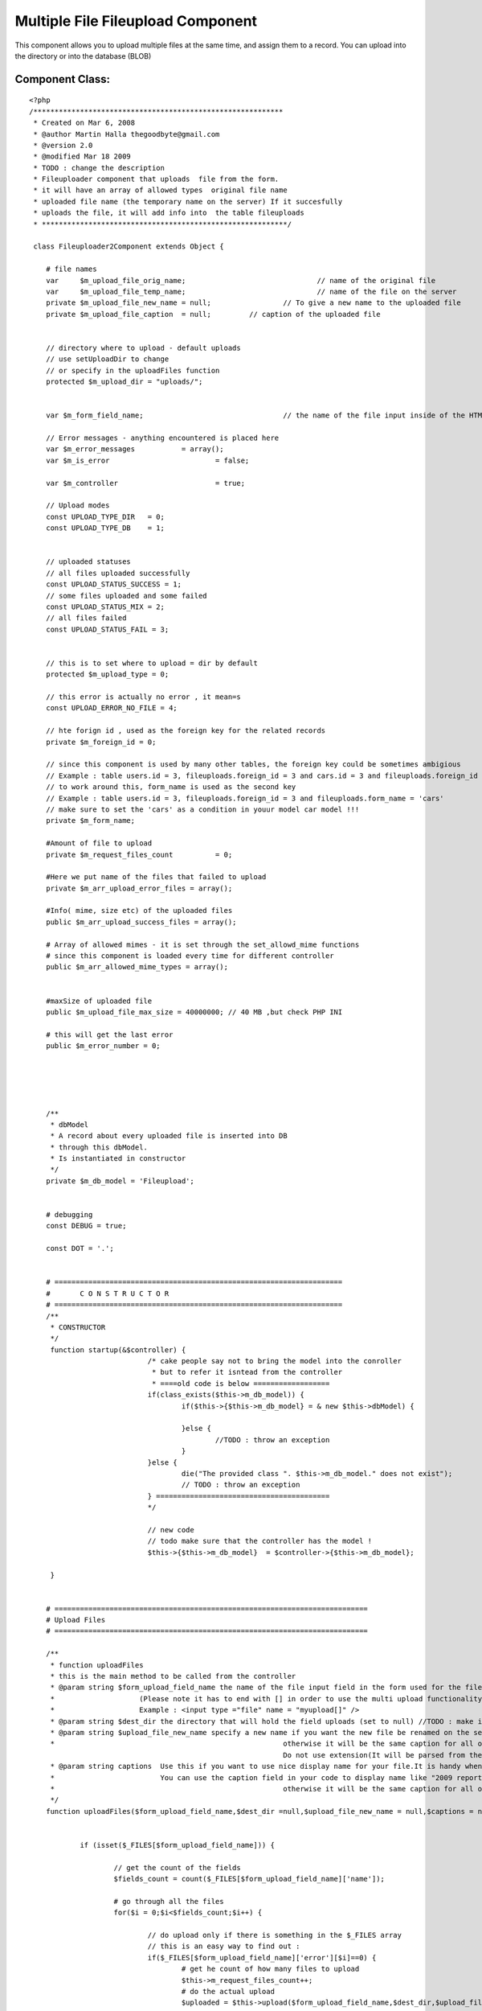 Multiple File Fileupload Component
==================================

This component allows you to upload multiple files at the same time,
and assign them to a record. You can upload into the directory or into
the database (BLOB)


Component Class:
````````````````

::

    <?php 
    /***********************************************************
     * Created on Mar 6, 2008
     * @author Martin Halla thegoodbyte@gmail.com
     * @version 2.0
     * @modified Mar 18 2009
     * TODO : change the description
     * Fileuploader component that uploads  file from the form.
     * it will have an array of allowed types  original file name
     * uploaded file name (the temporary name on the server) If it succesfully 
     * uploads the file, it will add info into  the table fileuploads
     * **********************************************************/
     
     class Fileuploader2Component extends Object {
    
     	# file names
     	var 	$m_upload_file_orig_name; 				// name of the original file
     	var 	$m_upload_file_temp_name; 				// name of the file on the server
     	private $m_upload_file_new_name = null; 		// To give a new name to the uploaded file
     	private $m_upload_file_caption 	= null;     	// caption of the uploaded file
     	
     	
     	// directory where to upload - default uploads
     	// use setUploadDir to change
     	// or specify in the uploadFiles function
     	protected $m_upload_dir = "uploads/"; 			
     	
     	
     	var $m_form_field_name;					// the name of the file input inside of the HTML form
     	
     	// Error messages - anything encountered is placed here
     	var $m_error_messages 		= array();			
     	var $m_is_error 			= false;
     	
     	var $m_controller 			= true;
     	
     	// Upload modes
     	const UPLOAD_TYPE_DIR 	= 0;
     	const UPLOAD_TYPE_DB 	= 1;
     	
     	
     	// uploaded statuses
     	// all files uploaded successfully
     	const UPLOAD_STATUS_SUCCESS = 1;
     	// some files uploaded and some failed
     	const UPLOAD_STATUS_MIX = 2;
     	// all files failed 
     	const UPLOAD_STATUS_FAIL = 3;
     	
     	
     	// this is to set where to upload = dir by default
     	protected $m_upload_type = 0;
     	
     	// this error is actually no error , it mean=s
        const UPLOAD_ERROR_NO_FILE = 4;
     	
     	// hte forign id , used as the foreign key for the related records
     	private $m_foreign_id = 0;
     	
        // since this component is used by many other tables, the foreign key could be sometimes ambigious
     	// Example : table users.id = 3, fileuploads.foreign_id = 3 and cars.id = 3 and fileuploads.foreign_id = 3 woul get the same record from the fileuploader
     	// to work around this, form_name is used as the second key
     	// Example : table users.id = 3, fileuploads.foreign_id = 3 and fileuploads.form_name = 'cars'
     	// make sure to set the 'cars' as a condition in youur model car model !!!
     	private $m_form_name;
     	
     	#Amount of file to upload
     	private $m_request_files_count		= 0;
     	
     	#Here we put name of the files that failed to upload
     	private $m_arr_upload_error_files = array();
     	
     	#Info( mime, size etc) of the uploaded files
     	public $m_arr_upload_success_files = array();
     	
     	# Array of allowed mimes - it is set through the set_allowd_mime functions
     	# since this component is loaded every time for different controller
     	public $m_arr_allowed_mime_types = array();
                     
     	
     	#maxSize of uploaded file
     	public $m_upload_file_max_size = 40000000; // 40 MB ,but check PHP INI
     	
     	# this will get the last error
     	public $m_error_number = 0;
    
    
     	
    
     	
     	/** 
     	 * dbModel 
     	 * A record about every uploaded file is inserted into DB
     	 * through this dbModel.
     	 * Is instantiated in constructor
     	 */
     	private $m_db_model = 'Fileupload';
    
     	
     	# debugging
     	const DEBUG = true;
     	
     	const DOT = '.';
    
     	
     	# ====================================================================
    	# 	C O N S T R U C T O R
    	# ====================================================================
     	/**
     	 * CONSTRUCTOR
     	 */
     	 function startup(&$controller) {
    				/* cake people say not to bring the model into the conroller
    				 * but to refer it isntead from the controller
    				 * ====old code is below ==================
    		 		if(class_exists($this->m_db_model)) {
    	 				if($this->{$this->m_db_model} = & new $this->dbModel) {
    	 					
    	 				}else {
    	 					//TODO : throw an exception
    	 				}
    		 		}else {
    		 			die("The provided class ". $this->m_db_model." does not exist");
    		 			// TODO : throw an exception
    		 		} =========================================
    		 		*/
    		 		
    		 		// new code
    		 		// todo make sure that the controller has the model !
    		 		$this->{$this->m_db_model}  = $controller->{$this->m_db_model};
    		
     	 }
    	
    	
    	# ==========================================================================
    	# Upload Files
    	# ==========================================================================
    	
    	/**
    	 * function uploadFiles
    	 * this is the main method to be called from the controller
    	 * @param string $form_upload_field_name the name of the file input field in the form used for the file upload
    	 *                    (Please note it has to end with [] in order to use the multi upload functionality).The nam you use here is without the squares brackets
    	 *                    Example : <input type ="file" name = "myupload[]" />
    	 * @param string $dest_dir the directory that will hold the field uploads (set to null) //TODO : make it automatically switch to db upload when this null
    	 * @param string $upload_file_new_name specify a new name if you want the new file be renamed on the server.Please note that is should be array for multiple records
    	 * 							otherwise it will be the same caption for all of the files
    								Do not use extension(It will be parsed from the current name).Use null for not to rename
    	 * @param string captions  Use this if you want to use nice display name for your file.It is handy when you have file like "my_2009_report_approved_for_sharing".
    	 *                         You can use the caption field in your code to display name like "2009 report".Please note that is should be array for multiple records
    	 * 							otherwise it will be the same caption for all of the files 							
    	 */
    	function uploadFiles($form_upload_field_name,$dest_dir =null,$upload_file_new_name = null,$captions = null) {
    
     		
    		if (isset($_FILES[$form_upload_field_name])) {
    			
    			// get the count of the fields
    			$fields_count = count($_FILES[$form_upload_field_name]['name']);
    			
    			# go through all the files
    			for($i = 0;$i<$fields_count;$i++) {
    				
    				// do upload only if there is something in the $_FILES array
    				// this is an easy way to find out : 
    				if($_FILES[$form_upload_field_name]['error'][$i]==0) {
    					# get he count of how many files to upload
    					$this->m_request_files_count++;
    					# do the actual upload				
    					$uploaded = $this->upload($form_upload_field_name,$dest_dir,$upload_file_new_name,$captions,$i);
    				}
    				
    				
    				
    			}
    			
    			return $this->getUploadedFilesCount();
    		}else {
    			
    			
    			$this->setErrorMessage('No Files Supplied !');
    			return 0;
    		}
    	}
    	
    	
    	
    
    	
    	
    	
    	
    	
    	
    	
    	
    	
    	
    	# ===========================================================
    	#
    	#    D   O       U   P   L   O   A   D     ( s i n g l e )
    	#
    	# ===========================================================
     	/**
     	 * function : upload
     	 * @param string $form_upload_field_name the name of the inout field for uploads
     	 * @param string $upload_dir the full system path to the upload dir 
     	 * @param string $upload_file_new_name optional new name of the uploaded file
     	 * @param string $upload_file_caption an oprional caption for the uplaoaded files (a display name)
     	 * The most important function - uploads and moves the files does only one
     	 * The function upload() does all of them (calls this one in a loop)
     	 **/
     	
     	private function upload($form_upload_field_name,$upload_dir=null,$upload_file_new_name = null,$upload_file_caption = null,$order_id) {
    		
    		# ====================================================
    		# Name of the FORM field that loaded the file
    		# ====================================================
     		$this->setFormUploadFieldName($form_upload_field_name);
     		
     		// this lines below are necessary only if we upload to the dir
     		if($this->getUploadType() == self::UPLOAD_TYPE_DIR) {
     		
    		 		# ==========================================
    		 		# Destination DIR => where we load the file 
    		 		# ==========================================	
    		 		if(!is_null($upload_dir)) $this->setUploadDir($upload_dir);
    		 				
    		 		
    		 		
    		 		
    		 		
    		 		# =============================================
    		 		# Check that the supplied dir ends with a DS
    		 		# =============================================
    		 		
    		        if ($this->m_upload_dir[(strlen($this->m_upload_dir)-1)] != DS) {
    		            $this->m_upload_dir .= DS;
    		        } 
     		
     		
    		 		# ====================================
    		 		# Check that the given dir is a dir
    		 		# ====================================
    		 		
    		 		  if (!is_dir($this->getUploadDirPath())) {
    		                $this->setErrorMessage('The supplied upload directory ('.$this->getUploadDir().') does not exist');
    		                return false;
    		           } 
     		
     		
    		 		# ====================================
    		 		# Check that the given dir is writable
    		 		# ====================================
    		            if (!is_writable($this->getUploadDir())) {
    		                $this->setErrorMessage('The supplied upload directory ('.$this->getUploadDir().')  is not writable.');
    		                return false;
    		            } 
     		
     		}// end of the dir exception
     		
     		
     		
     		# =========================================
     		#  No file definitions have been provided
     		# =========================================
     		if(empty($this->m_form_field_name) || empty($this->m_upload_dir)) {
     			$this->setErrorMessage('You must provide a filename and directory on the server')	;
     			
     			return false;
     		}	
     		
     		
     		/* Skipping this one	
     			
    		 # terminate in case of no uploaded file 			  
    		if(empty($_FILES[$this->getFormUploadFieldName())) {
    			$this->setErrorMessage('The file field ('.$this->file_field_name.') is empty');			
    			return false;
    		}*/
     		
     		# ====================================================
    	    # terminate if  an error occurred  while uploading  	
    	    # ====================================================			
    		if($this->hasUploadErrors($order_id)) { 					
    			$this->setErrorMessage('Upload errors ocurred');
    			// place it into the failed files
    			$this->m_arr_upload_error_files[] = $this->collectUploadedFileInfo($order_id);
    			return false;
    		}
    		
    		
    		# ====================================================
    		# GET MIME TYPES
    		# ====================================================
    	
    		
    		
    		$name = $_FILES[$this->m_form_field_name]['tmp_name'][$order_id];
    		//debug echo 'name  = '.$name.'<br>';
    		$mime = $this->getFileMimeType($name);
    		
    		
    		
    		# ====================================================
    		#  WORKAROUND IN CASE OF GET MIMETYPE RETURNS NULL 
    		# ====================================================		
    		if(is_null($mime)) {
    			$mime  = $_FILES[$this->m_form_field_name]['type'][$order_id];
    		}
    		
    		
    		# ====================================================			
    		# Get the name of the original file
    		# ====================================================
    		$this->setUploadFileOrigName($_FILES[$this->getFormUploadFieldName()]['name'][$order_id]);
    		
    		# ====================================================
    		# check it against the array of allowed mimes
    		# ====================================================
            if (!$this->isAllowedMime($mime)) {
            	
            	$allowed_types = implode(',',$this->m_arr_allowed_mime_types);
            	
            	
            	$illegal_mime = $mime;
                $this->setErrorMessage('The uploaded file '.$this->getUploadFileOrigName() .' is of an illegal mime type['.$illegal_mime.'].Allowed mimes are ('.$allowed_types.')');
                // place it into the failed files
    			$this->m_arr_upload_error_files[] = $this->collectUploadedFileInfo($order_id);
                return false;
            }
            
            
            # ====================================================
            # Check that the file is smaller than the maximum filesize.
            # ====================================================
            $file_size = filesize($_FILES[$this->getFormUploadFieldName()]['tmp_name'][$order_id]);
            if (($file_size/1024) > $this->m_upload_file_max_size) {
                $this->setErrorMessage('The file '.$this->getUploadFileOrigName() .' is too large ['.$file_size.'] (application).');
                // place it into the failed files
    			$this->m_arr_upload_error_files[] = $this->collectUploadedFileInfo($order_id);
                return false;
            } 
     			
     		
     		
    		
    		
    		
    		
    		
    		
    		# ==========================================================
    		# Get the extension of the original file
    		# ==========================================================
    		
    		//$ext = $this->get_filename_apart($_FILES[$this->getFormUploadFieldName()['name'][$fileId]);
    		$file_parts = pathinfo($_FILES[$this->getFormUploadFieldName()]['name'][$order_id]);
    		
    		# in case the file does not have extension
    		$ext = (array_key_exists('extension',$file_parts)) ? $file_parts['extension'] :null;
    		
    		
    		# ====================================================
    		# Name of the file after upload (in the TMP dir)
    		# ====================================================
    		$this->m_upload_file_temp_name =$_FILES[$this->getFormUploadFieldName()]['tmp_name'][$order_id];
    		
    		# =============================================================
    		# caption of the uploaded file
    		# =============================================================
    		if(is_array($upload_file_caption)) {
    			$this->m_upload_file_caption= $$upload_file_caption[$order_id];
    		}else {
    			$this->m_upload_file_caption= $upload_file_caption;
    		}	
    		
    		
    		
    		# ====================================================
    		#	if no new name, use the original
    		# ====================================================
    		if(is_null($upload_file_new_name)) {
    			
    			$this->setUploadFileNewName($this->getUploadFileOrigName());
    		}else {
    			#file of the new file - how we want it (since we provide only the  name, we have to add the extension)
    			$new_name = $upload_file_new_name .self::DOT.$ext;
    			
    			$this->setUploadFileNewName($new_name);
    		}
    		
    		
    		
    		# ====================================================
    		# clean the file name from white spaces (' ' => '_')
    		# ====================================================
    		$this->setUploadFileNewName($this->makeCleanFileName($this->getUploadFileNewName()));
    		
    		
    		# ====================================================
    		# get the next available file name in dir
    		# ====================================================
    		$this->setUploadFileNewName($this->makeNextFileName($this->getUploadFileNewName(),$this->getUploadDir()));
    		
    		
    		// if this is UPLOAD_DIR : 
    		if($this->getUploadType() == self::UPLOAD_TYPE_DIR) :
    					# ====================================================
    					#  Move the files  
    					# ====================================================
    					$moved = move_uploaded_file($this->m_upload_file_temp_name,$this->getUploadDirPath()   .$this->getUploadFileNewName());
    					
    					$file_info = $this->collectUploadedFileInfo($order_id);
    					if ($moved) {
    						
    						if($this->addToTable($file_info)) {
    							$this->m_arr_upload_success_files[] = $file_info;
    							return true;
    						}else {
    							// roll back
    							unlink($file_info['full_path']);
    							$this->m_arr_upload_error_files[] = $file_info;
    							
    							return false;
    						}	
    					}else {
    					    $this->setErrorMessage('There was a problem to move the file '.$this->getUploadFileOrigName() .' into the'.$this->m_upload_dir." directrory");
    						$this->m_arr_upload_error_files[] = $file_info;
    						return false;
    					}
    		// UPLOAD_DB
    		else :
    			$file_info = $this->collectUploadedFileInfo($order_id);
    			$file_info['fld_blob'] = file_get_contents($this->m_upload_file_temp_name);
    			unset($file_info['full_path']);
    			unset($file_info['dir']);
    			
    			$saved  = $this->addToTable($file_info);
    			
    			// do not show  the blob in the arrays
    			unset($file_info['fld_blob']);
    			if($saved) {
    				$this->m_arr_upload_success_files[] = $file_info;
    				return true;
    			}else {
    				$this->m_arr_upload_error_files[] = $file_info;
    				return false;
    			}
    			
    		endif;
    
     	} 
     	
     	
     	
    
     	
    
     	/** 
     	 * Sets the name of the form where we are loading the file
     	 */
    
     	
    
    
     	# ======================================================
     	# 	E R R O R S  
     	# ======================================================
     	
     	
    	# ====================================================
     	#  Set error message
     	# ================================================
     	/** 
     	 * sets the error message into an array
     	 *@param String $msg Error message description
     	 *@return void
     	 */ 
     	private function setErrorMessage($msg) {
     		$this->m_is_error= true; 		
     		$this->m_error_messages[] = $msg;
     	}
     	
     	
     	# ====================================================
     	#  Get Error Message
     	# ====================================================
    	 /**
    	  * returns  error messages in an array
    	  * */ 	
    	 public function getErrorMessages() {
    	 		return $this->m_error_messages;
    	 }
     	
     	
     	# ======================================================
     	# 	 G E T   E R R O R S   M S G   S T R I N G 
     	# ======================================================
     	/**
     	 * @return string returns all error messages as one string
     	 */
     	 function getErrorMsgString() {
     		$errorMessages = $this->getErrorMessages();
     		
     		if(is_array($errorMessages)) {
     			$errorMessages = implode($errorMessages);
     		}
    		
    		return $errorMessages;
     	}
     	
     	 /**
     	  * function getUploadFileOrigName
     	  * @return string the original name of the uplaoded file
     	  */
     	  function getUploadFileOrigName() {
     	  	return $this->m_upload_file_orig_name;
     	  }
    
    	  /** function setUploadFileOrigName
    	   * @param string the poth of the original filename
    	   */
    	  function setUploadFileOrigName($file_path) {
     	  	$this->m_upload_file_orig_name = $file_path;
     	  }
     	
    
     	 # ====================================================
     	 # get upload file new name
     	 # ====================================================
     	 /**
     	  * function : getUploadFileNewName
     	  * @return string $m_upload_file_name the new custom name of the uploaded file
     	  */
     	 public function getUploadFileNewName() {
     	 	return $this->m_upload_file_new_name;
     	 }
     	 
    
     	 
     	 # ====================================================
     	 # set upload file new name
     	 # ====================================================
     	 /**
     	  * function : setUploadFileNewName
     	  * @param string $new_name the new name for the uploaded file
     	  * @return void
     	  */
     	 public function setUploadFileNewName($new_name) {
     	 	$this->m_upload_file_new_name = $new_name;
     	 }
    
     	
     	
     	# ==========================================================================
     	# 		G E T   U P L O A D E D   F I L E   I N F O 
     	# ==========================================================================
     	/**
     	 * Function : createUploadedFileInfo
     	 * description : this function collects  all the info , such as size, mime etc, about the uploaded file
     	 * 				The collected info is then used for the success/failed files array
     	 * We need : mime type, file size,file name 
     	 **/ 	 
     	private function collectUploadedFileInfo($order_id) {
    
    		$mime_type = $this->getFileMimeType($this->getUploadFileOrigName());
    		# ====================================================
    		# WORKAROUND FOR SERVERS HAVING NO MIME TYPES FUNCTIONS INSTALLED
    		# ====================================================
    		if(is_null($mime_type)) {
    			$mime_type =$_FILES[$this->getFormUploadFieldName()  ]['type'][$order_id];
    		}
    		
    		
    		# ====================================================
    		# get the info about the uploaded file
    		# ====================================================
     		$file_types = array(
    								'mime_type' 	=> $mime_type ,// mime_content_type($this->get_system_path()),  //$_FILES[$this->getFormUploadFieldName()['type'][$fileId]),//$_FILES[$this->getFormUploadFieldName()['type'][$fileId],
     								'file_size' => $_FILES[$this->getFormUploadFieldName() ]['size'][$order_id],
     								'file_name' => $this->getUploadFileNewName(), //$_FILES[$this->getFormUploadFieldName()['name'],
     								'dir' 		=> $this->getUploadDir(),
     								'form_name' => $this->getFormName(),
     								'extension' => $this->getFileExtension($this->getUploadFileOrigName()),
     							    
     							    'caption' => $this->m_upload_file_caption, // TODO : add method
     							    'full_path' => $this->getUploadFileNewFullPath(),
    								
    								// foreign id
    								'foreign_id' => $this->getForeignId(),
    								// upload type
    								'upload_type'   => $this->getUploadType(),
    							);
     		return $file_types;						
     	} 
     	
     	
     	
     	/**
     	 * function getUploadFileNewFullPath
     	 * @return string the full path of the new file
     	 */
     	function getUploadFileNewFullPath() {
     		return $this->getWebrootPath().$this->getUploadDir().$this->getUploadFileNewName();
     	}
     	
    
     	
    	
     	
     	
     	
     	# ================================
     	# set form Name
     	# ================================
     	/**
     	 * sets the new name for the form 
     	 * @param string $name;
     	 */
     	public function setFormName($name) {
     		$this->m_form_name = $name;
     	}
     	
     	
     	# ====================================================
     	# get form name
     	# ====================================================
     	 /**
     	 * gets the name of the page where we load the file
     	 * @return string the name of the form
     	 */
     	public function getFormName() {
     		return $this->m_form_name;
     	}
     	
     	
     	
     	/**
     	 * function getFormUploadFieldname
     	 * return string the name of the file input field name
     	 */
     	function getFormUploadFieldName() {
     		return $this->m_form_field_name;
     	}
     	
     	/**
     	 * function getFormUploadFieldName
     	 * @param string $name the name of the file input field 
     	 */
     	function setFormUploadFieldName($name) {
     		$this->m_form_field_name = $name;
     	}
     	
     	
     	
     	# ====================================================
     	# checkUploadErrors
     	# ====================================================
       /**  
        * function : checkUploadErrors
        * @param integer $order_id the key for the uploaded files array
        * this function verifies that the file has 
     	* been uploaded with no errors
     	*/ 	 	
     	private function hasUploadErrors($order_id) {
     		
     		$error = $_FILES[$this->m_form_field_name]['error'][$order_id] ;
     		$file_name = $_FILES[$this->m_form_field_name]['name'][$order_id] ;
     		
     		
     		// these are no errors
     		if(($error == 0) || ($error == 4) )	{ 
     			return false;
     		}
     			
     			//////$this->last_error_number = $_FILES[$this->getFormUploadFieldName()]['error'][$order_id];
     			
    			//switch($_FILES[$this->getFormUploadFieldName()]['error'][$order_id])	{
    			switch($error) {
    				case 1:
    					$this->setErrorMessage('The file '.$file_name.' is too large (server).');
    					break;
    				case 2:
    					$this->setErrorMessage('The file '.$file_name.' is too large (form).');
    					break;
    				case 3:
    					$this->setErrorMessage('The file '.$file_name.' was only partially uploaded.');
    					break;
    				case 4:
    					$this->setErrorMessage('No file was uploaded.');
    					
    					break;
    				case 5:
    					$this->setErrorMessage('The servers temporary folder is missing.');
    					break;
    				case 6:
    					$this->setErrorMessage('Failed to write to the temporary folder.');
    					break;
    				
    				default:
    					$this->setErrorMessage('Unknown Upload error');
    					break;	
    			}
    					
    				return true;
    		
     	}
     	
     	
     	/** function setUploadType
     	 * @param integer $type the upload mode, 0 for directory, 1 for database
     	 * @return void;
     	 */
     	function setUploadType($type) {
     		
     		 $this->m_upload_type = $type;
     		 
     	}
     	
     	/** 
     	 * function getUploadType
     	 * @return integer the upload type, 0 for directory, 1 for database
     	 */
     	function getUploadType() {
     		return $this->m_upload_type;
     	}
     	
     	
     	# ====================================================
     	# Set Upload Dir
     	# ====================================================
     	/** 
     	 * function : set upload dir
     	 * @param string $upload_dir ful system path where to upload the files
     	 * @retun void
     	 * 
     	 */
     	public function setUploadDir($upload_dir) {
     		$this->m_upload_dir = $upload_dir;
     	}
     	
     	
     	
     	
     	/** function setForeignId
     	 * description sets the foreign id
     	 * @param integer the foreign id of the record
     	 * @return void
     	 */
     	function setForeignId($id) {
     		$this->m_foreign_id = $id;
     	}
     	
     	
     	/** function getForeignId
     	 * @return integer the foreign id of the related record
     	 */
     	function getForeignId() {
     		return $this->m_foreign_id;
     	}
     	
     	
     	
     	# ====================================================
     	# Get upload dir
     	# ====================================================
     	/**
     	 * function : get_upload_dir
     	 * @param void
     	 * return string the full system path to the upload directory
     	 * example /var/www/uploads
     	 */
     	public function getUploadDir() {
     		return $this->m_upload_dir;
     	}
     	
     	
     	function getUploadDirPath() {
     		$path =  $this->getWebrootPath().$this->getUploadDir();
     		
     		return $path;
     	}
      
       /**
        * function getWebrootPath
        * @return  string the full system path to cake's webroot directory
        * example /var/www/websites/my_project/app/webroot/
        */
        function getWebrootPath() {
        	return WWW_ROOT;
        }
        
        
        /**
         * function : getFulluploadPath
         * @return string the full system path to the upload directory
         * example : /var/www/websites/my_project/app/webroot/uploads
         */
        function getFullUploadDirPath() {
        	$the_path = $this->getWebrootPath().$this->getUploadDir();
        	return $the_path;
        }
    
     	 
     	 
     	
     	 
     	 
     	 
     	 # ==================================================
     	 # INSERT UPLOADED FILES INFO INTO FILEUPLOAD TABLE
     	 # ==================================================
     	 /**function  addToTable
     	  * description L: goes through all of the success upload files and adds them to the fileuploads table
     	  * @param Integer $id Id of the parent record this record is associated to(lets say id of business logo)
     	  * Another Description
     	  */
     	 public function addAllToTable() {
     	 	
     	 	
     	 	$count = $this->getUploadedFilesCount();
     	 	
     	 	$success_counter = 0;
    
    		for($i = 0;$i<$count;$i++) {
    			
    			$file_info = $this->getUploadedFileInfoArray($i);
    			/*
    			$file_info = array();
    			
    			$success_files = $this->m_arr_upload_success_files[$i];
    			$file_nfo['foreign_id'] = $id;
    			$file_nfo['mime_type'] = $success_files['mime_type'];
     			$file_nfo['file_size'] = $success_files['file_size'];
     			$file_nfo['file_name'] = $success_files['file_name'];
     			$file_nfo['dir'] 		= $success_files['dir'];
     			$file_nfo['form_name'] = $success_files['form_name'];
     			$file_nfo['extension'] = $success_files['extension'];
     			$file_nfo['form_name'] = $form_name;
     			$file_nfo['caption']   = $success_files['caption'];
     			$file_nfo['full_path']   = $success_files['full_path'];
     			// the upload type
     			$file_nfo['upload_type']   = $this->getUploadType();
     			
     			$success_files = null;
     			*/
    
     			
     			#set id to null so cake will add instead of update
     			$this->{$this->m_db_model}->id = null;
    			if($this->{$this->m_db_model}->save($file_info)) $success_counter++;
    			
    		}
     	 	# if all have been saved return true
     	 	
     	 	return $count == $success_counter;
     	 	}
     	 	
     	 	
     	 	
     	 	
     	 	private function addToTable($data) {
     	 		$this->{$this->m_db_model}->id = null;
    			$saved = $this->{$this->m_db_model}->save($data);
    			return $saved;
     	 	}
     	 
     	 
     	 /** function getUploadFileInfoArray
     	  * @param integer $index the index of the record in the sucess upload files array
     	  * @return array the array including the info about the uploaded file. This array is used for updating the fileuploads table. 
     	  **/
     	 function getUploadedFileInfoArray($index) {
     	 		$file_info = array();
    			$success_files = $this->m_arr_upload_success_files[$index];
    			return $success_files;
     	 }
     	 
     	 
     	 
    
     	 
     	 
     	 
     	 
     	 /**
     	  * function getFileExtension
     	  * description : a convenient function to get the file's extension
     	  * @param string path to  the file, example : /var/www/my_img.jpg
     	  * @return string the extension of the file , example : jpg
     	  */
     	 function getFileExtension($file_path) {
     	 	$parts = pathinfo($file_path);
     	 	
     	 	return isset($parts['extension']) ?$parts['extension'] : null;
     	 }
     	 
     	 
     	 # ==================================================
     	 #      G E T   M I M E   T Y P E 
     	 # ==================================================
     	 /**
     	  * function getFileMimeType
     	  * @param string $file_name the name of the file to be checked
     	  */
     	  // TODO : fix the PECL !!!!
     	 function getFileMimeType($file_name) {
     	 	  $mime = null;
    		  
    		  if(class_exists('finfo')) {
    	     	 	 return $this->getMimePecl($file_name);
    	      	    //$mime_ = $fi->buffer(file_get_contents($filename));
    		  }
    		  if (function_exists('mime_content_type')) {
    		  	return mime_content_type($file_name);
    		  }	
    		  
    		 
    		  $mime = $_FILES[$this->getFormUploadFieldName()]['type'];
    		  
     	 }
     	 
    	/**
    	 * function getMimePecl
    	 * @param string $file_name
    	 * @return string the mime type of the file
    	 */ 	 
    	private function getMimePecl($file_name) {
    					$mime = null;
    		     	 	$finfo_db = "/usr/share/misc/magic";
    				   	$finfo = new finfo(FILEINFO_MIME,$finfo_db ); // return mime type ala mimetype extension
    		
    					if (!$finfo) {
    					   
    					    $this->setErrorMessage("Opening fileinfo database file '$finfo_db' failed");
    					}
    				   	$mime =  $finfo->file($file_name); 
    	}
    
    
     	 
     	 
     	 
     	 
     	 # ==================================================
     	 # 		C H E C K   A L L O W E D   M I M E 
     	 # ==================================================
     	 /**
     	  * function isAllowedMime
     	  * checks if the file's mime is allowed
     	  * @param string $mime the mime to check (Examople "image/jpeg")
     	  * @return boolean returns true if mime is in the array of allowed mimes
     	  * 
     	  */
     	 function isAllowedMime($mime) {
     	 	// you can pass ALL MIMES to the allowed mimes to skip this check
     	 	if(in_array("ALL",$this->m_arr_allowed_mime_types)) {
     	 		return true;
     	 	}
     	 	if(!in_array($mime,$this->m_arr_allowed_mime_types)) {
     	 		return false;
     	 	}else {
     	 		return true;
     	 	}	
     	 }
     	 
     	 
     	
     	 
     	 # ============================================
     	 #	M a k e   N e x t   F i l e      N a m e
     	 # ============================================
     	 /** Function makeNextFileName
     	  *  Finds next available name.For example.We want 
     	 * 	to add a file into  directory but the file with the name already exists
     	 *	This function adds number to the file name
     	 *   Example : image.jpg to be added
     	 *             image.jpg already exists
     	 * 			   next file : image1.jpg
     	 *  @param string $file_name the full path of the file in question
     	 *  @param string $dir_to_check the directory where the file will be uploaded
     	 *  @return string the file name with an numeric increment
     	 * 
     	 * How to use :
     	 * (Make sure you have the model Fileupload !)
     	 * 
     	 * in the view :
     	 * 1) make sure that the form enctype is set to multipart/form-data
     	 * Example : <form name ="myuplad" enctype="multipart/form-data" method="post" >
     	 * 2) Make sure the inpu file element's name includes the square brackers 
     	 * Example : <input type = "file" name ="upload_field[]" />
     	 * The brackets are important as they allow the multipart file uploads
     	 * 
     	 * In your controller
     	 * 1) // set the mime types
     	 * Example : $allowed_mimes = array("image/jpeg","image/gif");
     	 * $this->Fileuploader2->setAllowedMimes($allowed_mimes);
     	 * (You can also user magic word ALL to allow all) Example : $allowed_mimes = array("ALL");
     	 * 2) Set the upload type :
     	 * $this->Fileuploader2->setUploadType(Fileuploader2Component::UPLOAD_DIR) // you can use DB too UPLOAD_DB
     	 * 3) If using upload to dir, set the upload directory
     	 *  ( we use the app webroot by default, so all you need to  specify only the one from there, with no starting dash ("/"))
     	 *  Example : $this->setUploadDir("uploads");
     	 * 4) Set the forign_id key - it is used to relate the records in the tables
     	 *  you migh be for example updating record $id = 23 in the "profiles" and  want the uploaded records to be associated with the record,
     	 *  you then set the the foreign_id to 23
     	 * Example : $this->Fileuploader2->setForeignId(23);
     	 * note : you can also set an additional parameter : form
     	 * It is used in the where clause and identifies the related table that wil use the foriegn key
     	 * (Sometimes you have two same foreign keys - to distinguish between them , you set the form nome to the name of the model that will call it)
     	 * 5) cal the fileuploader's uploadFile method to upload the files.
     	 * It takes a required argument - the name of the <input tag> used for uploading the files
     	 *  we have used "upload_field[]" above
     	 * the name of the uploaded field will be : "upload_field" , no swuare brackets [] !!!!
     	 * Example : $this->Fileuploader2->uploadFiles("upload_field");
     	 * 
     	 * To get the result statistics, call the getResult function (returns array) :
     	 * $this->Fileuploader2->gerResult();
     	 * or
     	 * call the function called getResultString (returns nicely formatted string) :
     	 * $this->Fileuploader2->getResultString();
     	 * you can also get all uploaded files info here :
     	 * $this->Fileuploader2->getLastUploadData();
     	 * and the failed ones :
     	 * $this->fileuploader2->getUploadFailedFiles();
     	 * 
     	 **/
     	  function makeNextFileName($file_name,$dir_to_check) {  	  	
    		
    		####pr($file_name);
    		
    		$dir_to_check = $this->getWebrootPath().$dir_to_check;
    		#####pr("dir to check ".$dir_to_check);
    		# ========================
    		# construct the file name
    		# ========================
    		
    		
    		# ========================
    		# get the file info
    		# ========================
    		$fileInfo = pathinfo($file_name);
    		
    		
    		# in case the file has no extension
    		if(!array_key_exists('extension',$fileInfo)) $fileInfo['extension'] = 'NULL';
    		
    		
     	 	# test wether the file exists, if does, 
     	 	# add next available number to its name
     		$counter=0;
     		
     		
     		
     		$string_length	 	= strlen($fileInfo['filename']); // get the name of the string
     		$last_two_chars 	= substr($fileInfo['filename'],$string_length -2,2); // get hte last two characters (to learn if they are numeric)
     		$last_char 			= substr($last_two_chars,1,1); // get the last character
     		
     		while(file_exists($dir_to_check. $file_name)){
     			$counter++;
     			
     			#add a number to the file name(not the  extension and try again)
     			# [/var/something/]   [name1]   . [jpg]
     			
     			# lets go fancy and add a number
     			# if the file ends with a number
     			
     			
     			
     			
    
     			// for example ferrari17
     			if(is_numeric($last_two_chars)) {
     				$counter=    ++$last_two_chars;
     				
     				$substring 		= substr($fileInfo['filename'],0,$string_length-2);
     				$file_name   	=	$substring .$counter.self::DOT.$fileInfo['extension'];
     				
    
     			// for example ferrari7	
     			}else if(is_numeric($last_char)) {
     				$counter = ++$last_char;
     				
     				$substring 		= substr($fileInfo['filename'],0,$string_length-1);
     				$file_name   	= $substring	.$counter.self::DOT.$fileInfo['extension'];
    
     			// for example ferrari	
     			}else {
    
     				$file_name   	=	$fileInfo['filename'].$counter.self::DOT.$fileInfo['extension'];
     			}
    
     		} 	 	
    
     	 	return $file_name;
     	 	
     	 }
     	 
     	 
     	 # ============================================
     	 #	M a k e   F i l e   C l e a n   N a m e
     	 # ============================================
     	 // todo : add more parameters in an array
     	 // todo : remove slashes
     	 /** function makeCleanFileName
     	  *  Replaces white spaces
     	  * @param string $name the filename to be checked
     	  * @return string the new clean name
     	  */ 
     	 function makeCleanFileName($name) { 	  	 	 	 	
     	 	# change white spaces & add the prefix
     	 	$name = eregi_replace(" ","_",(strtolower($name)));
     	 	$find  = array("'","__");
     	 	$replace = array("","_");
     	 	$name = str_replace($find,$replace,$name);
     	 	return $name;
     	 	
     	 }
     	 
     	 
     	 # ============================================
     	 #	SET ALLOWED MIME TYPES
     	 # ============================================
     	 # Sets allowed mime types
     	 /** function setAllowedMimes
     	  *  @param array mimes the array of the mimes
     	  *  @return void
     	  *  sets the allowed mimes 
     	  */
     	 function setAllowedMimes(array $mimes) { 	 	
     	 	$this->m_arr_allowed_mime_types = $mimes;
     	 }
    
    
    
    
     	 
     	 
     	 
     	 
     	 
     	 # ====================================================
     	 # returns array of files that failed
     	 # ====================================================
     	 /** 
     	  * function getUploadFailFiles
     	  * @return array array of the failed files
     	  */
     	 function getUploadFailedFiles() {
     	 	return $this->m_arr_upload_error_files  ;
     	 }
     	 
    
     	 
     	 
     	 # ====================================================
     	 # returns info about uploaded files in an array
     	 # ====================================================
     	 
     	 /** 
     	  * function getLastUploadData
     	  * @return array array of  successfully uploaded files
     	  */
     	 public function getLastUploadData() {
     	 	return $this->m_arr_upload_success_files;
     	 }
     	 
     	 /**
     	  * function name : getUploadedFilesCount
     	  * @return integer the count of uploaded files
     	  */
     	 function getUploadedFilesCount() {
     	 	$count = count($this->m_arr_upload_success_files);
     	 	return $count;
     	 }
     	 
     	 
     	 
     	 /**
     	  * function name : getFailedFilesCount
     	  * @return integer the count of failed files
     	  */
     	 function getFailedFilesCount()  {
     	 	$count = count($this->m_arr_upload_error_files);
     	 	return $count;
     	 }
     	 
     	 
     	 /** function getResult 
     	  * description gets the results about the uploaded files in a nice array
     	  * @return array the array with the count of requested , uploaded and failed fieles
     	  * 
     	  * */
     	 function getResult () {
     	 	$result = array(
    						"upload_files"
     	 							=>array(
     	 									"requested"	=>	$this->m_request_files_count,
     	 									"uploaded" 	=>	$this->getUploadedFilesCount(),
     	 									"failed" 	=> 	$this->getFailedFilesCount()
     	 									),
     	 				    "upload_type" =>$this->getUploadType()					
     	 	);
     	 	return $result;
     	 }
     	 
     	 
     	 function getStatus() {
     	 	$result = $this->getResult();
     	 	// success
     	 	if($result['upload_files']['requested'] == $result['upload_files']['uploaded']) {
     	 		return self::UPLOAD_STATUS_SUCCESS;
     	 	}
     	 	// failure
     	 	if($result['upload_files']['requested'] == $result['upload_files']['failed']) {
     	 		return self::UPLOAD_STATUS_FAIL;
     	 	}
     	 	// Mix
     	 	
     	 		return self::UPLOAD_STATUS_MIX;
     	 	
     	 }
     	 
     	 
     	 function getResultString() {
     	 	$result = $this->getResult();
     	 	$upload_types = array(
     	 		self::UPLOAD_TYPE_DIR=>"Directory",
     	 		self::UPLOAD_TYPE_DB =>"Database",
     	 	);
     	 	
     	 	$string = "From the total of ".$result['upload_files']['requested']." requested files to be loaded into ". $upload_types[$result['upload_type']].", ";
     	 	$string .= $result['upload_files']['uploaded']." were uploaded , ";
     	 	$string .= $result['upload_files']['failed']." failed ";
     	 	
     	 	return $string;
     	 }
     	 
     	 
     	
     	# ====================================================
     	# Clear the object
     	# ====================================================
     	
     	/** function clear
     	 * @return void
     	 * description : resets the fields
     	 */
     	public function clear() {
     		$this->m_error_messages 			= null;
     		$this->m_is_error 					= false;
     		$this->m_upload_file_new_name 		= null; 		
     		$this->m_form_name  				= null;
     		$this->m_request_files_count 		= 0;
     		$this->m_arr_upload_error_files 	= null;
     		$this->m_arr_upload_success_files 	= null;
    				
    		# =========
    		$this->m_upload_file_orig_name 		= null; 
    		$this->m_upload_file_temp_name		= null; 		
    		$this->m_upload_dir 				= null; 		
    		$this->m_form_field_name			= null;	 		
    			  	
    		
    
     	}
     	
    
     	
     	
     	
     	
    
     	
     	/**
     	 * this is here just for the reference
     	 * maybe one day we will make anything out of it ...
     	 */
     	function listAllMimes($mime) {
     		/*$all_mimes = array(
     		".3dm" => 	"x-world/x-3dmf"
    ".3dmf " => 	"	x-world/x-3dmf"
    ".a " => 	"	application/octet-stream"
    ".aab " => 	"	application/x-authorware-bin"
    ".aam " => 	"	application/x-authorware-map
    ".aas " => 	"	application/x-authorware-seg
    ".abc " => 	"	text/vnd.abc
    ".acgi " => 	"	text/html
    ".afl " => 	"	video/animaflex
    ".ai " => 	"	application/postscript
    ".aif " => 	"	audio/aiff
    ".aif " => 	"	audio/x-aiff
    ".aifc " => 	"	audio/aiff
    ".aifc " => 	"	audio/x-aiff
    ".aiff " => 	"	audio/aiff
    ".aiff " => 	"	audio/x-aiff
    .aim"=> 	application/x-aim
    .aip"=> 	text/x-audiosoft-intra
    .ani"=> 	application/x-navi-animation
    .aos"=> 	application/x-nokia-9000-communicator-add-on-software
    .aps"=> 	application/mime
    .arc"=> 	application/octet-stream
    .arj"=> 	application/arj
    .arj"=> 	application/octet-stream
    .art"=> 	image/x-jg
    .asf"=> 	video/x-ms-asf
    .asm"=> 	text/x-asm
    .asp"=> 	text/asp
    .asx"=> 	application/x-mplayer2
    .asx"=> 	video/x-ms-asf
    .asx"=> 	video/x-ms-asf-plugin
    .au"=> 	audio/basic
    .au"=> 	audio/x-au
    .avi"=> 	application/x-troff-msvideo
    .avi"=> 	video/avi
    .avi"=> 	video/msvideo
    .avi"=> 	video/x-msvideo
    .avs"=> 	video/avs-video
    .bcpio"=> 	application/x-bcpio
    .bin"=> 	application/mac-binary
    .bin"=> 	application/macbinary
    .bin"=> 	application/octet-stream
    .bin"=> 	application/x-binary
    .bin"=> 	application/x-macbinary
    .bm"=> 	image/bmp
    .bmp"=> 	image/bmp
    .bmp"=> 	image/x-windows-bmp
    .boo"=> 	application/book
    .book"=> 	application/book
    .boz"=> 	application/x-bzip2
    .bsh"=> 	application/x-bsh
    .bz"=> 	application/x-bzip
    .bz2"=> 	application/x-bzip2
    .c"=> 	text/plain
    .c"=> 	text/x-c
    .c++"=> 	text/plain
    .cat"=> 	application/vnd.ms-pki.seccat
    .cc"=> 	text/plain
    .cc"=> 	text/x-c
    .ccad"=> 	application/clariscad
    .cco"=> 	application/x-cocoa
    .cdf"=> 	application/cdf
    .cdf"=> 	application/x-cdf
    .cdf"=> 	application/x-netcdf
    .cer"=> 	application/pkix-cert
    .cer"=> 	application/x-x509-ca-cert
    .cha"=> 	application/x-chat
    .chat"=> 	application/x-chat
    .class"=> 	application/java
    .class"=> 	application/java-byte-code
    .class"=> 	application/x-java-class
    .com"=> 	application/octet-stream
    .com"=> 	text/plain
    .con"=>f 	text/plain
    .cpio"=> 	application/x-cpio
    .cpp"=> 	text/x-c
    .cpt"=> 	application/mac-compactpro
    .cpt"=> 	application/x-compactpro
    .cpt"=> 	application/x-cpt
    .crl"=> 	application/pkcs-crl
    .crl"=> 	application/pkix-crl
    .crt"=> 	application/pkix-cert
    .crt"=> 	application/x-x509-ca-cert
    .crt"=> 	application/x-x509-user-cert
    .csh"=> 	application/x-csh
    .csh"=> 	text/x-script.csh
    .css"=> 	application/x-pointplus
    .css"=> 	text/css
    .cxx"=> 	text/plain
    .dcr"=> 	application/x-director
    .deepv"=> 	application/x-deepv
    .def"=> 	text/plain
    .der"=> 	application/x-x509-ca-cert
    .dif"=> 	video/x-dv
    .dir"=> 	application/x-director
    .dl"=> 	video/dl
    .dl"=> 	video/x-dl
    .doc"=> 	application/msword
    .dot"=> 	application/msword
    .dp"=> 	application/commonground
    .drw"=> 	application/drafting
    .dump"=> 	application/octet-stream
    .dv"=> 	video/x-dv
    .dvi"=> 	application/x-dvi
    .dwf 	drawing/x-dwf (old)
    .dwf 	model/vnd.dwf
    .dwg 	application/acad
    .dwg 	image/vnd.dwg
    .dwg 	image/x-dwg
    .dxf 	application/dxf
    .dxf 	image/vnd.dwg
    .dxf 	image/x-dwg
    .dxr 	application/x-director
    .el 	text/x-script.elisp
    .elc 	application/x-bytecode.elisp (compiled elisp)
    .elc 	application/x-elc
    .env 	application/x-envoy
    .eps 	application/postscript
    .es 	application/x-esrehber
    .etx 	text/x-setext
    .evy 	application/envoy
    .evy 	application/x-envoy
    .exe 	application/octet-stream
    .f 	text/plain
    .f 	text/x-fortran
    .f77 	text/x-fortran
    .f90 	text/plain
    .f90 	text/x-fortran
    .fdf 	application/vnd.fdf
    .fif 	application/fractals
    .fif 	image/fif
    .fli 	video/fli
    .fli 	video/x-fli
    .flo 	image/florian
    .flx 	text/vnd.fmi.flexstor
    .fmf 	video/x-atomic3d-feature
    .for 	text/plain
    .for 	text/x-fortran
    .fpx 	image/vnd.fpx
    .fpx 	image/vnd.net-fpx
    .frl 	application/freeloader
    .funk 	audio/make
    .g 	text/plain
    .g3 	image/g3fax
    .gif 	image/gif
    .gl 	video/gl
    .gl 	video/x-gl
    .gsd 	audio/x-gsm
    .gsm 	audio/x-gsm
    .gsp 	application/x-gsp
    .gss 	application/x-gss
    .gtar 	application/x-gtar
    .gz 	application/x-compressed
    .gz 	application/x-gzip
    .gzip 	application/x-gzip
    .gzip 	multipart/x-gzip
    .h 	text/plain
    .h 	text/x-h
    .hdf 	application/x-hdf
    .help 	application/x-helpfile
    .hgl 	application/vnd.hp-hpgl
    .hh 	text/plain
    .hh 	text/x-h
    .hlb 	text/x-script
    .hlp 	application/hlp
    .hlp 	application/x-helpfile
    .hlp 	application/x-winhelp
    .hpg 	application/vnd.hp-hpgl
    .hpgl 	application/vnd.hp-hpgl
    .hqx 	application/binhex
    .hqx 	application/binhex4
    .hqx 	application/mac-binhex
    .hqx 	application/mac-binhex40
    .hqx 	application/x-binhex40
    .hqx 	application/x-mac-binhex40
    .hta 	application/hta
    .htc 	text/x-component
    .htm 	text/html
    .html 	text/html
    .htmls 	text/html
    .htt 	text/webviewhtml
    .htx 	text/html
    .ice 	x-conference/x-cooltalk
    .ico 	image/x-icon
    .idc 	text/plain
    .ief 	image/ief
    .iefs 	image/ief
    .iges 	application/iges
    .iges 	model/iges
    .igs 	application/iges
    .igs 	model/iges
    .ima 	application/x-ima
    .imap 	application/x-httpd-imap
    .inf 	application/inf
    .ins 	application/x-internett-signup
    .ip 	application/x-ip2
    .isu 	video/x-isvideo
    .it 	audio/it
    .iv 	application/x-inventor
    .ivr 	i-world/i-vrml
    .ivy 	application/x-livescreen
    .jam 	audio/x-jam
    .jav 	text/plain
    .jav 	text/x-java-source
    .java 	text/plain
    .java 	text/x-java-source
    .jcm 	application/x-java-commerce
    .jfif 	image/jpeg
    .jfif 	image/pjpeg
    .jfif-tbnl 	image/jpeg
    .jpe 	image/jpeg
    .jpe 	image/pjpeg
    .jpeg 	image/jpeg
    .jpeg 	image/pjpeg
    .jpg 	image/jpeg
    .jpg 	image/pjpeg
    .jps 	image/x-jps
    .js 	application/x-javascript
    .jut 	image/jutvision
    .kar 	audio/midi
    .kar 	music/x-karaoke
    .ksh 	application/x-ksh
    .ksh 	text/x-script.ksh
    .la 	audio/nspaudio
    .la 	audio/x-nspaudio
    .lam 	audio/x-liveaudio
    .latex 	application/x-latex
    .lha 	application/lha
    .lha 	application/octet-stream
    .lha 	application/x-lha
    .lhx 	application/octet-stream
    .list 	text/plain
    .lma 	audio/nspaudio
    .lma 	audio/x-nspaudio
    .log 	text/plain
    .lsp 	application/x-lisp
    .lsp 	text/x-script.lisp
    .lst 	text/plain
    .lsx 	text/x-la-asf
    .ltx 	application/x-latex
    .lzh 	application/octet-stream
    .lzh 	application/x-lzh
    .lzx 	application/lzx
    .lzx 	application/octet-stream
    .lzx 	application/x-lzx
    .m 	text/plain
    .m 	text/x-m
    .m1v 	video/mpeg
    .m2a 	audio/mpeg
    .m2v 	video/mpeg
    .m3u 	audio/x-mpequrl
    .man 	application/x-troff-man
    .map 	application/x-navimap
    .mar 	text/plain
    .mbd 	application/mbedlet
    .mc$ 	application/x-magic-cap-package-1.0
    .mcd 	application/mcad
    .mcd 	application/x-mathcad
    .mcf 	image/vasa
    .mcf 	text/mcf
    .mcp 	application/netmc
    .me 	application/x-troff-me
    .mht 	message/rfc822
    .mhtml 	message/rfc822
    .mid 	application/x-midi
    .mid 	audio/midi
    .mid 	audio/x-mid
    .mid 	audio/x-midi
    .mid 	music/crescendo
    .mid 	x-music/x-midi
    .midi 	application/x-midi
    .midi 	audio/midi
    .midi 	audio/x-mid
    .midi 	audio/x-midi
    .midi 	music/crescendo
    .midi 	x-music/x-midi
    .mif 	application/x-frame
    .mif 	application/x-mif
    .mime 	message/rfc822
    .mime 	www/mime
    .mjf 	audio/x-vnd.audioexplosion.mjuicemediafile
    .mjpg 	video/x-motion-jpeg
    .mm 	application/base64
    .mm 	application/x-meme
    .mme 	application/base64
    .mod 	audio/mod
    .mod 	audio/x-mod
    .moov 	video/quicktime
    .mov 	video/quicktime
    .movie 	video/x-sgi-movie
    .mp2 	audio/mpeg
    .mp2 	audio/x-mpeg
    .mp2 	video/mpeg
    .mp2 	video/x-mpeg
    .mp2 	video/x-mpeq2a
    .mp3 	audio/mpeg3
    .mp3 	audio/x-mpeg-3
    .mp3 	video/mpeg
    .mp3 	video/x-mpeg
    .mpa 	audio/mpeg
    .mpa 	video/mpeg
    .mpc 	application/x-project
    .mpe 	video/mpeg
    .mpeg 	video/mpeg
    .mpg 	audio/mpeg
    .mpg 	video/mpeg
    .mpga 	audio/mpeg
    .mpp 	application/vnd.ms-project
    .mpt 	application/x-project
    .mpv 	application/x-project
    .mpx 	application/x-project
    .mrc 	application/marc
    .ms 	application/x-troff-ms
    .mv 	video/x-sgi-movie
    .my 	audio/make
    .mzz 	application/x-vnd.audioexplosion.mzz
    .nap 	image/naplps
    .naplps 	image/naplps
    .nc 	application/x-netcdf
    .ncm 	application/vnd.nokia.configuration-message
    .nif 	image/x-niff
    .niff 	image/x-niff
    .nix 	application/x-mix-transfer
    .nsc 	application/x-conference
    .nvd 	application/x-navidoc
    .o 	application/octet-stream
    .oda 	application/oda
    .omc 	application/x-omc
    .omcd 	application/x-omcdatamaker
    .omcr 	application/x-omcregerator
    .p 	text/x-pascal
    .p10 	application/pkcs10
    .p10 	application/x-pkcs10
    .p12 	application/pkcs-12
    .p12 	application/x-pkcs12
    .p7a 	application/x-pkcs7-signature
    .p7c 	application/pkcs7-mime
    .p7c 	application/x-pkcs7-mime
    .p7m 	application/pkcs7-mime
    .p7m 	application/x-pkcs7-mime
    .p7r 	application/x-pkcs7-certreqresp
    .p7s 	application/pkcs7-signature
    .part 	application/pro_eng
    .pas 	text/pascal
    .pbm 	image/x-portable-bitmap
    .pcl 	application/vnd.hp-pcl
    .pcl 	application/x-pcl
    .pct 	image/x-pict
    .pcx 	image/x-pcx
    .pdb 	chemical/x-pdb
    .pdf 	application/pdf
    .pfunk 	audio/make
    .pfunk 	audio/make.my.funk
    .pgm 	image/x-portable-graymap
    .pgm 	image/x-portable-greymap
    .pic 	image/pict
    .pict 	image/pict
    .pkg 	application/x-newton-compatible-pkg
    .pko 	application/vnd.ms-pki.pko
    .pl 	text/plain
    .pl 	text/x-script.perl
    .plx 	application/x-pixclscript
    .pm 	image/x-xpixmap
    .pm 	text/x-script.perl-module
    .pm4 	application/x-pagemaker
    .pm5 	application/x-pagemaker
    .png 	image/png
    .pnm 	application/x-portable-anymap
    .pnm 	image/x-portable-anymap
    .pot 	application/mspowerpoint
    .pot 	application/vnd.ms-powerpoint
    .pov 	model/x-pov
    .ppa 	application/vnd.ms-powerpoint
    .ppm 	image/x-portable-pixmap
    .pps 	application/mspowerpoint
    .pps 	application/vnd.ms-powerpoint
    .ppt 	application/mspowerpoint
    .ppt 	application/powerpoint
    .ppt 	application/vnd.ms-powerpoint
    .ppt 	application/x-mspowerpoint
    .ppz 	application/mspowerpoint
    .pre 	application/x-freelance
    .prt 	application/pro_eng
    .ps 	application/postscript
    .psd 	application/octet-stream
    .pvu 	paleovu/x-pv
    .pwz 	application/vnd.ms-powerpoint
    .py 	text/x-script.phyton
    .pyc 	applicaiton/x-bytecode.python
    .qcp 	audio/vnd.qcelp
    .qd3 	x-world/x-3dmf
    .qd3d 	x-world/x-3dmf
    .qif 	image/x-quicktime
    .qt 	video/quicktime
    .qtc 	video/x-qtc
    .qti 	image/x-quicktime
    .qtif 	image/x-quicktime
    .ra 	audio/x-pn-realaudio
    .ra 	audio/x-pn-realaudio-plugin
    .ra 	audio/x-realaudio
    .ram 	audio/x-pn-realaudio
    .ras 	application/x-cmu-raster
    .ras 	image/cmu-raster
    .ras 	image/x-cmu-raster
    .rast 	image/cmu-raster
    .rexx 	text/x-script.rexx
    .rf 	image/vnd.rn-realflash
    .rgb 	image/x-rgb
    .rm"=> 	application/vnd.rn-realmedia
    .rm"=> 	audio/x-pn-realaudio
    .rmi"=> 	audio/mid
    .rmm"=> 	audio/x-pn-realaudio
    .rmp"=> 	audio/x-pn-realaudio
    .rmp"=> 	audio/x-pn-realaudio-plugin
    .rng"=> 	application/ringing-tones
    .rng"=> 	application/vnd.nokia.ringing-tone
    .rnx"=> 	application/vnd.rn-realplayer
    .roff"=> 	application/x-troff
    .rp"=> 	image/vnd.rn-realpix
    .rpm"=>	audio/x-pn-realaudio-plugin
    .rt"=> 	text/richtext
    .rt 	text/vnd.rn-realtext
    .rtf 	application/rtf
    .rtf 	application/x-rtf
    .rtf 	text/richtext
    .rtx 	application/rtf
    .rtx 	text/richtext
    .rv 	video/vnd.rn-realvideo
    .s 	text/x-asm
    .s3m 	audio/s3m
    .saveme 	application/octet-stream
    .sbk 	application/x-tbook
    .scm 	application/x-lotusscreencam
    .scm 	text/x-script.guile
    .scm 	text/x-script.scheme
    .scm 	video/x-scm
    .sdml 	text/plain
    .sdp 	application/sdp
    .sdp 	application/x-sdp
    .sdr 	application/sounder
    .sea 	application/sea
    .sea 	application/x-sea
    .set 	application/set
    .sgm 	text/sgml
    .sgm 	text/x-sgml
    .sgml 	text/sgml
    .sgml 	text/x-sgml
    .sh 	application/x-bsh
    .sh 	application/x-sh
    .sh 	application/x-shar
    .sh 	text/x-script.sh
    .shar 	application/x-bsh
    .shar 	application/x-shar
    .shtml 	text/html
    .shtml 	text/x-server-parsed-html
    .sid 	audio/x-psid
    .sit 	application/x-sit
    .sit 	application/x-stuffit
    .skd 	application/x-koan
    .skm 	application/x-koan
    .skp 	application/x-koan
    .skt 	application/x-koan
    .sl 	application/x-seelogo
    .smi 	application/smil
    .smil 	application/smil
    .snd 	audio/basic
    .snd 	audio/x-adpcm
    .sol 	application/solids
    .spc"=> 	application/x-pkcs7-certificates
    .spc"=> 	text/x-speech
    .spl"=> 	application/futuresplash
    .spr"=> 	application/x-sprite
    .sprite"=> 	application/x-sprite
    .src"=> 	application/x-wais-source
    .ssi"=> 	text/x-server-parsed-html
    .ssm"=> 	application/streamingmedia
    .sst"=> 	application/vnd.ms-pki.certstore
    .step"=> 	application/step
    .stl"=> 	application/sla
    .stl"=> 	application/vnd.ms-pki.stl
    .stl"=> 	application/x-navistyle
    .stp"=> 	application/step
    .sv4cpio"=> 	application/x-sv4cpio
    .sv4crc"=> 	application/x-sv4crc
    .svf"=> 	image/vnd.dwg
    .svf"=> 	image/x-dwg
    .svr"=> 	application/x-world
    .svr"=> 	x-world/x-svr
    .swf"=> 	application/x-shockwave-flash
    .t"=> 	application/x-troff
    .talk"=> 	text/x-speech
    .tar"=> 	application/x-tar
    .tbk"=> 	application/toolbook
    .tbk"=> 	application/x-tbook
    .tcl"=> 	application/x-tcl
    .tcl"=> 	text/x-script.tcl
    .tcsh"=> 	text/x-script.tcsh
    .tex"=> 	application/x-tex
    .texi"=> 	application/x-texinfo
    .texinfo"=> 	application/x-texinfo
    .text"=> 	application/plain
    .text"=> 	text/plain
    .tgz"=> 	application/gnutar
    .tgz"=> 	application/x-compressed
    .tif"=> 	image/tiff
    .tif"=> 	image/x-tiff
    .tiff 	image/tiff
    .tiff 	image/x-tiff
    .tr 	application/x-troff
    .tsi 	audio/tsp-audio
    .tsp 	application/dsptype
    .tsp 	audio/tsplayer
    .tsv 	text/tab-separated-values
    .turbot 	image/florian
    .txt 	text/plain
    .uil 	text/x-uil
    .uni 	text/uri-list
    .unis 	text/uri-list
    .unv 	application/i-deas
    .uri 	text/uri-list
    .uris 	text/uri-list
    .ustar 	application/x-ustar
    .ustar 	multipart/x-ustar
    .uu 	application/octet-stream
    .uu 	text/x-uuencode
    .uue 	text/x-uuencode
    .vcd 	application/x-cdlink
    .vcs 	text/x-vcalendar
    .vda 	application/vda
    .vdo 	video/vdo
    .vew 	application/groupwise
    .viv 	video/vivo
    .viv 	video/vnd.vivo
    .vivo 	video/vivo
    .vivo 	video/vnd.vivo
    .vmd 	application/vocaltec-media-desc
    .vmf 	application/vocaltec-media-file
    .voc 	audio/voc
    .voc 	audio/x-voc
    .vos 	video/vosaic
    .vox 	audio/voxware
    .vqe 	audio/x-twinvq-plugin
    .vqf 	audio/x-twinvq
    .vql 	audio/x-twinvq-plugin
    .vrml 	application/x-vrml
    .vrml 	model/vrml
    .vrml 	x-world/x-vrml
    .vrt 	x-world/x-vrt
    .vsd 	application/x-visio
    .vst 	application/x-visio
    .vsw"=>	application/x-visio
    .w60"=> 	application/wordperfect6.0
    .w61"=> 	application/wordperfect6.1
    .w6w "=>	application/msword
    .wav"=> 	audio/wav
    .wav"=> 	audio/x-wav
    .wb1"=> 	application/x-qpro
    .wbmp"=> 	image/vnd.wap.wbmp
    .web"=> 	application/vnd.xara
    .wiz"=> 	application/msword
    .wk1"=> 	application/x-123
    .wmf"=> 	windows/metafile
    .wml"=> 	text/vnd.wap.wml
    .wmlc"=> 	application/vnd.wap.wmlc
    .wmls"=> 	text/vnd.wap.wmlscript
    .wmlsc"=> 	application/vnd.wap.wmlscriptc
    .word"=> 	application/msword
    .wp"=> 	application/wordperfect
    .wp5"=> 	application/wordperfect
    .wp5"=> 	application/wordperfect6.0
    .wp6"=> 	application/wordperfect
    .wpd"=> 	application/wordperfect
    .wpd"=> 	application/x-wpwin
    .wq1"=> 	application/x-lotus
    .wri"=> 	application/mswrite
    .wri"=> 	application/x-wri
    .wrl"=> 	application/x-world
    .wrl"=> 	model/vrml
    .wrl"=> 	x-world/x-vrml
    .wrz"=> 	model/vrml
    .wrz"=> 	x-world/x-vrml
    .wsc"=> 	text/scriplet
    .wsrc"=> 	application/x-wais-source
    .wtk"=> 	application/x-wintalk
    .xbm"=> 	image/x-xbitmap
    .xbm"=> 	image/x-xbm
    .xbm"=> 	image/xbm
    .xdr"=> 	video/x-amt-demorun
    .xgz"=> 	xgl/drawing
    .xif"=> 	image/vnd.xiff
    .xl"=> 	application/excel
    .xla"=> 	application/excel
    .xla"=> 	application/x-excel
    .xla"=> 	application/x-msexcel
    .xlb"=> 	application/excel
    .xlb"=> 	application/vnd.ms-excel
    .xlb"=> 	application/x-excel
    .xlc"=> 	application/excel
    .xlc"=> 	application/vnd.ms-excel
    .xlc"=> 	application/x-excel
    .xld"=> 	application/excel
    .xld"=> 	application/x-excel
    .xlk"=> 	application/excel
    .xlk"=> 	application/x-excel
    .xll"=> 	application/excel
    .xll"=> 	application/vnd.ms-excel
    .xll"=> 	application/x-excel
    .xlm"=> 	application/excel
    .xlm"=> 	application/vnd.ms-excel
    .xlm"=> 	application/x-excel
    .xls"=> 	application/excel
    .xls"=> 	application/vnd.ms-excel
    .xls"=> 	application/x-excel
    .xls"=> 	application/x-msexcel
    .xlt"=> 	application/excel
    .xlt"=> 	application/x-excel
    .xlv"=> 	application/excel
    .xlv"=> 	application/x-excel
    .xlw"=> 	application/excel
    .xlw"=> 	application/vnd.ms-excel
    .xlw"=> 	application/x-excel
    .xlw"=> 	application/x-msexcel
    .xm"=> 	audio/xm
    .xml"=> 	application/xml
    .xml"=> 	text/xml
    .xmz"=> 	xgl/movie
    .xpix"=> 	application/x-vnd.ls-xpix
    .xpm"=> 	image/x-xpixmap
    .xpm"=> 	image/xpm
    .x-png"=> 	image/png
    .xs"=>r 	video/x-amt-showrun
    .xwd"=> 	image/x-xwd
    .xwd"=> 	image/x-xwindowdump
    .xyz"=> 	chemical/x-pdb
    .z"=> 	application/x-compress
    .z"=> 	application/x-compressed
    .zip"=> 	application/x-compressed
    .zip"=> 	application/x-zip-compressed
    .zip"=> 	application/zip
    .zip"=> 	multipart/x-zip
    .zoo"=> 	application/octet-stream
    .zsh"=> 	text/x-script.zsh
     		
     		);" .
     				"*/
     	}
     	/**
     	 * function getCreateTableSql
     	 * @param string $table_name the name of the table to be created
     	 * @return string the sql to b used to create the table for the fileuploads info
     	 */
     	private function getCreateTableSql($table_name="fileuploads") {
     		$sql = 	  "CREATE TABLE ".$table_name." (
    				  `id` int(6) NOT NULL auto_increment,
    				  `form_name` varchar(100) NOT NULL,
    				  `foreign_id` int(6) NOT NULL,
    				  `upload_type` int(1) NOT NULL default '0',
    				  `fld_blob` longblob,
    				  `file_name` varchar(255) NOT NULL,
    				  `extension` varchar(20) NOT NULL,
    				  `dir` varchar(100) NOT NULL,
    				  `file_size` varchar(10) NOT NULL,
    				  `mime_type` varchar(50) NOT NULL,
    				  `caption` varchar(255) default NULL COMMENT 'a nickname of the file',
    				  `full_path` varchar(255) default NULL,
    				  `created` datetime NOT NULL,
    				  `modified` datetime NOT NULL,
    				  PRIMARY KEY  (id)
    				) ENGINE=InnoDb  DEFAULT CHARSET=latin1;";
    		return $sql;
     	}
     	
     	function createUploadsTable() {
     		
     	}
     	
     }
    ?>



.. author:: halladesign
.. categories:: articles, components
.. tags:: multiple file upload,Components

